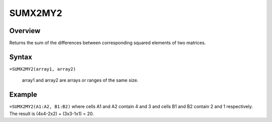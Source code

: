 ========
SUMX2MY2
========

Overview
--------

Returns the sum of the differences between corresponding squared elements of two matrices.

Syntax
------

``=SUMX2MY2(array1, array2)``

    array1 and array2 are arrays or ranges of the same size.

Example
-------

``=SUMX2MY2(A1:A2, B1:B2)`` where cells A1 and A2 contain 4 and 3 and cells B1 and B2 contain 2 and 1 respectively. The result is (4x4-2x2) + (3x3-1x1) = 20. 
